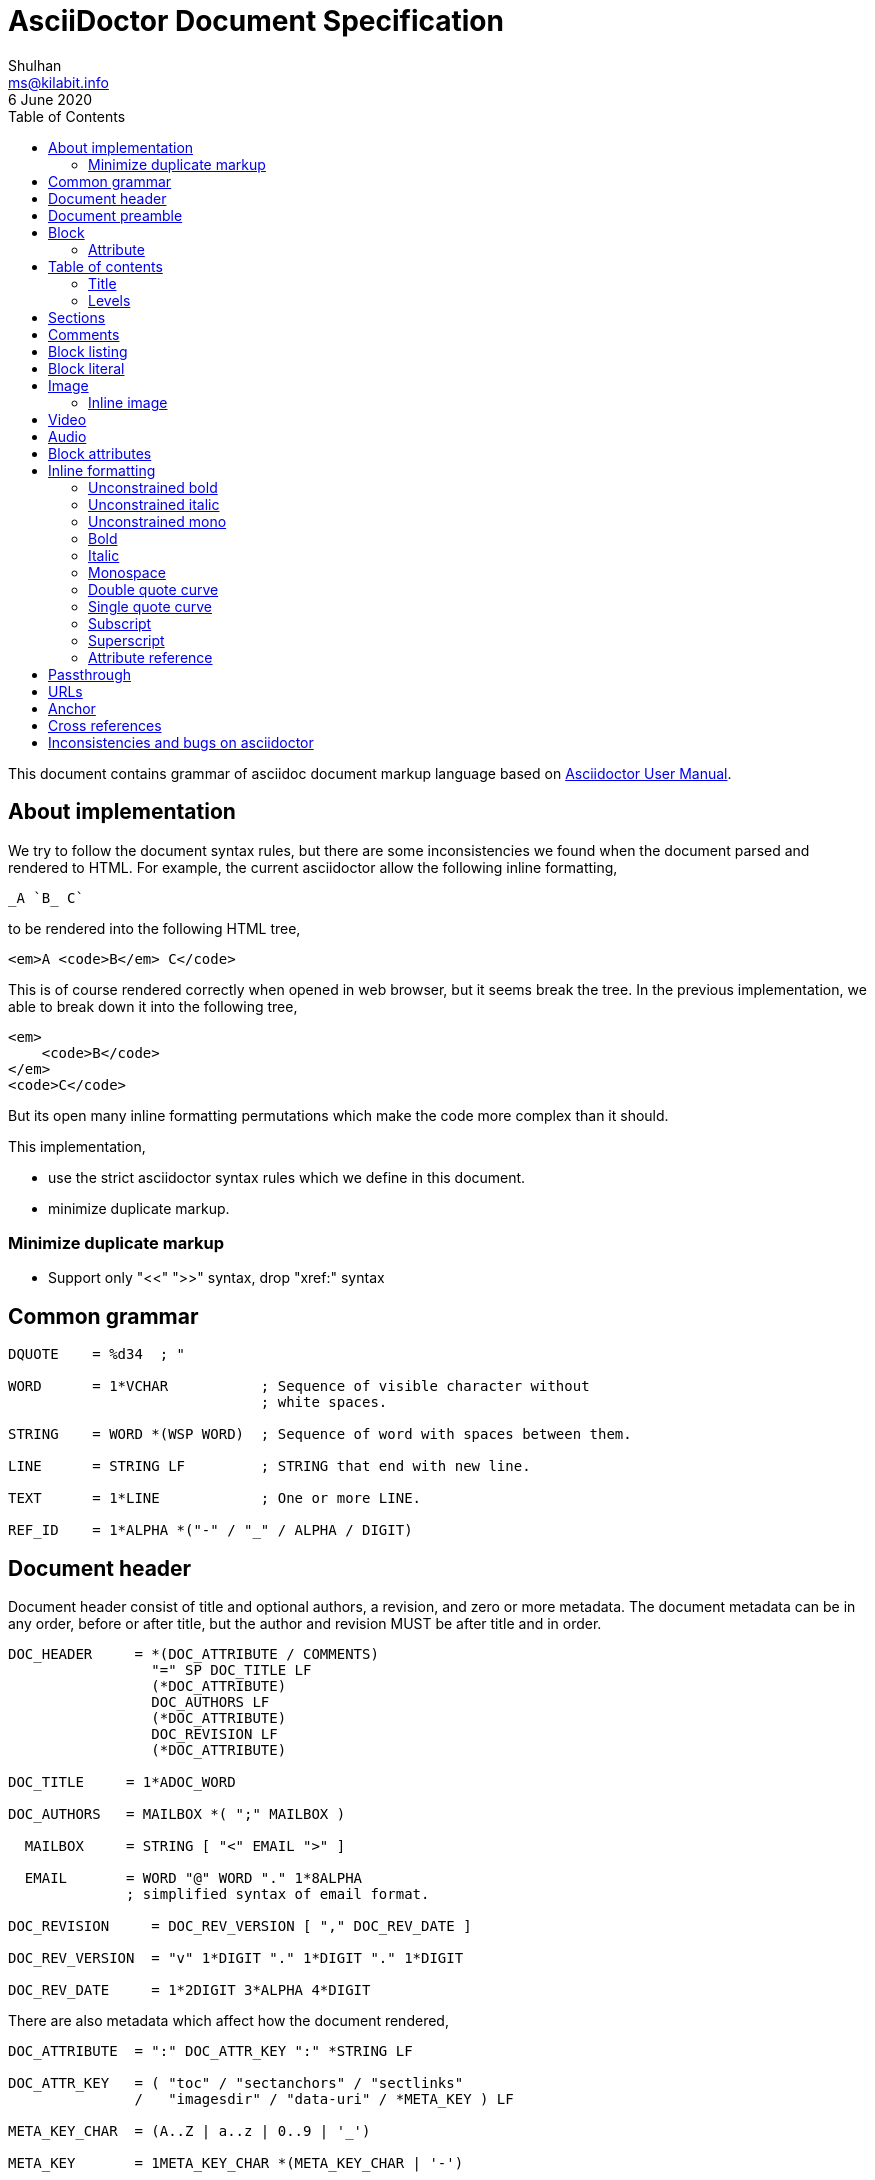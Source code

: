 = AsciiDoctor Document Specification
Shulhan <ms@kilabit.info>
6 June 2020
:toc:

This document contains grammar of asciidoc document markup language based on
https://asciidoctor.org/docs/user-manual[Asciidoctor User Manual].

==  About implementation

We try to follow the document syntax rules, but there are some inconsistencies
we found when the document parsed and rendered to HTML.
For example, the current asciidoctor allow the following inline formatting,

    _A `B_ C`

to be rendered into the following HTML tree,

    <em>A <code>B</em> C</code>

This is of course rendered correctly when opened in web browser, but it seems
break the tree.
In the previous implementation, we able to break down it into the following
tree,

    <em>
        <code>B</code>
    </em>
    <code>C</code>

But its open many inline formatting permutations which make the code more
complex than it should.

This implementation,

* use the strict asciidoctor syntax rules which we define in this document.
* minimize duplicate markup.


=== Minimize duplicate markup

* Support only "<<" ">>" syntax, drop "xref:" syntax


==  Common grammar

----
DQUOTE    = %d34  ; "

WORD      = 1*VCHAR           ; Sequence of visible character without
                              ; white spaces.

STRING    = WORD *(WSP WORD)  ; Sequence of word with spaces between them.

LINE      = STRING LF         ; STRING that end with new line.

TEXT      = 1*LINE            ; One or more LINE.

REF_ID    = 1*ALPHA *("-" / "_" / ALPHA / DIGIT)
----


==  Document header

Document header consist of title and optional authors, a revision, and zero or
more metadata.
The document metadata can be in any order, before or after title, but the
author and revision MUST be after title and in order.

----
DOC_HEADER     = *(DOC_ATTRIBUTE / COMMENTS)
                 "=" SP DOC_TITLE LF
                 (*DOC_ATTRIBUTE)
                 DOC_AUTHORS LF
                 (*DOC_ATTRIBUTE)
                 DOC_REVISION LF
                 (*DOC_ATTRIBUTE)

DOC_TITLE     = 1*ADOC_WORD

DOC_AUTHORS   = MAILBOX *( ";" MAILBOX )

  MAILBOX     = STRING [ "<" EMAIL ">" ]

  EMAIL       = WORD "@" WORD "." 1*8ALPHA
              ; simplified syntax of email format.

DOC_REVISION     = DOC_REV_VERSION [ "," DOC_REV_DATE ]

DOC_REV_VERSION  = "v" 1*DIGIT "." 1*DIGIT "." 1*DIGIT

DOC_REV_DATE     = 1*2DIGIT 3*ALPHA 4*DIGIT
----

There are also metadata which affect how the document rendered,

----
DOC_ATTRIBUTE  = ":" DOC_ATTR_KEY ":" *STRING LF

DOC_ATTR_KEY   = ( "toc" / "sectanchors" / "sectlinks"
               /   "imagesdir" / "data-uri" / *META_KEY ) LF

META_KEY_CHAR  = (A..Z | a..z | 0..9 | '_')

META_KEY       = 1META_KEY_CHAR *(META_KEY_CHAR | '-')
----

HTML format for section header,

----
<div id="header">
  <h1>{ADOC_WORD}</h1>
  <div class="details">
    <span id="author" class="author">{DOC_AUTHORS}</span>
    <br>
    <span id="revnumber">{DOC_REV_VERSION} , </span>
    <span id="revdate">{DOC_REV_DATE} </span>
  </div>
</div>
----


==  Document preamble

Any content after document title and before the new section is considered as
document preamble and its rendered inside the "content", not "header".

HTML format,

----
<div id="content">
  <div id="preamble">
    <div class="sectionbody">
      {DOC_PREAMBLE}
    </div>
  </div>
  ...
</div>
----


== Block

----
BLOCK_REF   = "[#" REF_ID *["." RoleName] "]" LF
----

===  Attribute

----
BLOCK_ATTR  = "[" ATTR_NAME ("=" ATTR_VALUE) *("," ATTR_OPT) "]" LF

ATTR_NAME   = WORD

ATTR_VALUE  = STRING

ATTR_OPT    = ATTR_NAME ("=") ATTR_VALUE)
----


== Table of contents

The table of contents (ToC) will be generated if "toc" attribute is set in
document header with the following syntax,

----
TOC_ATTR      = ":toc:" (TOC_PLACEMENT / TOC_POSITION )

TOC_PLACEMENT = ("auto" / "preamble" / "macro")

TOC_POSITION  = ("left" / "right")

TOC_MACRO     = "toc::[]"
----

If toc placement is empty it default to "auto", and placed after document
header.
If toc is set to "preamble" it will be set after document preamble.
If toc is set to "macro", it will be set after section title that have
TOC_MACRO.

===  Title

By default the ToC element will have the title set to "Table of Contents".
One can change the ToC title using attribute "toc-title",

----
TOC_TITLE  = ":toc-title:" LINE
----

===  Levels

By default only section level 1 and 2 will be rendered.
One can change it using the attribute "toclevels",

----
TOC_LEVELS = ":toclevels:" 1DIGIT
----


== Sections

Sections or headers group one or more paragraphs or blocks.
Each section is started with '=' character or '#' (markdown).
There are six levels or sections that are allowed in asciidoc, any more than
that will be considered as paragraph.

----
SECTION          = [BLOCK_REF]
                   2*6(EQUAL/HASH) 1*WSP ADOC_LINE LF
----

HTML format,

HTML class for section is `sectN`, where N is the level, which is equal to
number of '=' minus 1.

----
<div class="sectN">
  <hN>{ADOC_WORD}</hN>
  <div class="sectionbody">
    ...
  </div>
</div>
----

==  Comments

----
COMMENT_SINGLE = "//" LINE

COMMENT_BLOCK  = "////" LF
                 *LINE
                 "////" LF

COMMENTS = *(COMMENT_SINGLE / COMMENT_BLOCK)
----


==  Block listing

----
LISTING_STYLE = "[listing]" LF TEXT LF

LISTING_BLOCK = "----" LF TEXT "----" LF
----


==  Block literal

----
LITERAL_PARAGRAPH = 1*WSP TEXT

LITERAL_STYLE     = "[literal]" LF TEXT LF

LITERAL_BLOCK     = "...." LF TEXT "...." LF
----

HTML format,

----
<div class="literalblock">
    <div class="content">
        <pre>{{TEXT}}</pre>
    </div>
</div>
----

Substitution rules,

* special characters: "<", ">", and "&"
* callouts


==  Image

===  Inline image

----
IMAGE_INLINE  = "image:" URL "[" (IMAGE_ATTRS) "]"

IMAGE_ATTRS   = TEXT ("," IMAGE_WIDTH ("," IMAGE_HEIGHT)) *("," IMAGE_OPTS)

IMAGE_OPTS    = IMAGE_OPT_KEY "=" 1*VCHAR

IMAGE_OPT_KEY = "title" / "float" / "align" / "role" / "link"
----

==  Video

----
BLOCK_VIDEO = "video::" (URL / WORD) "[" ( "youtube" / "vimeo" ) *(BLOCK_ATTR) "]"
----


==  Audio

----
BLOCK_AUDIO = "audio::" (URL / WORD) "["
              ( "options" "=" DQUOTE *AUDIO_ATTR_OPTIONS DQUOTE )
            "]"

AUDIO_ATTR_OPTIONS = "autoplay" | "loop" | "controls" | "nocontrols"
----


==  Block attributes

----
BLOCK_ATTRS = BLOCK_ATTR *( "," BLOCK_ATTR )

BLOCK_ATTR  = WORD "=" (DQUOTE) WORD (DQUOTE)
----


==  Inline formatting

There are two types of inline formatting: constrained and unconstrained.
The constrained formatting only applicable if the previous character of syntax
begin with non-alphanumeric and end with characters other than alpha-numeric
and underscore.

----
FORMAT_BEGIN = WSP / "!" / DQUOTE / "#" / "$" / "%" / "&" / "'" / "(" / ")"
             / "*" / "+" / "," / "-" / "." / "/" /
             / ":" / ";" / "<" / "=" / ">" / "?" / "@"
             / "[" / "\" / "]" / "^" / "_" / "`"
             / "{" / "|" / "}" / "~"

FORMAT_END   = FORMAT_BEGIN
----

===  Unconstrained bold

----
TEXT_UNCONSTRAINED_BOLD = "**" TEXT "**"
----

===  Unconstrained italic

----
TEXT_UNCONSTRAINED_ITALIC = "__" TEXT "__"
----

===  Unconstrained mono

----
TEXT_UNCONSTRAINED_MONO = "``" TEXT "``"
----

===  Bold

----
TEXT_BOLD = FORMAT_BEGIN "*" TEXT "*" FORMAT_END
----

===  Italic

----
TEXT_ITALIC = FORMAT_BEGIN "_" TEXT "_" FORMAT_END
----

===  Monospace

----
TEXT_MONO = FORMAT_BEGIN "`" TEXT "`" FORMAT_END
----

===  Double quote curve

----
TEXT_QUOTE_DOUBLE = QUOTE "`" TEXT "`" QUOTE
----

===  Single quote curve

----
TEXT_QUOTE_SINGLE = "'`" TEXT "`'"
----

===  Subscript

----
TEXT_SUBSCRIPT = "~" WORD "~"
----

===  Superscript

----
TEXT_SUPERSCRIPT = "^" WORD "^"
----

===  Attribute reference

----
ATTR_REF = "{" META_KEY "}"
----

The attribute reference will be replace with document attributes, if its
exist, otherwise it would be considered as normal text.


==  Passthrough

----
PASSTHROUGH_SINGLE = FORMAT_BEGIN "+" TEXT "+" FORMAT_END

PASSTHROUGH_DOUBLE = "++" TEXT "++"

PASSTHROUGH_TRIPLE = "+++" TEXT "+++"

PASSTHROUGH_BLOCK  = "++++" LF 1*LINE "++++" LF
----


==  URLs

The URL should end with "[]".

----
URL = URL_SCHEME "://" 1*VCHAR (
      "[" URL_TEXT ("," URL_ATTR_TARGET ) ("," URL_ATTR_ROLE ) "]" ) LWSP

URL_TEXT        = TEXT ("^")

URL_ATTR_TARGET = "window" "=" "_blank"

URL_ATTR_RILE   = "role=" WORD *("," WORD)
----


==  Anchor

----
ANCHOR_LINE         = "[[" REF_ID "]]" LF

ANCHOR_LINE_SHORT   = "[#" REF_ID "]" LF

ANCHOR_INLINE       = "[[" REF_ID "]]" TEXT

ANCHOR_INLINE_SHORT = "[#" REF_ID "]#" TEXT "#" FORMAT_END.
----

==  Cross references

----
CROSS_REF_INTERNAL  = "<<" REF_ID ("," REF_LABEL) / CROSS_REF_NATURAL ">>"

CROSS_REF_NATURAL   = BLOCK_TITLE
----

Rendered HTML,
----
<a href="#REF_ID">REF_LABEL / BLOCK_TITLE</a>
----

The CROSS_REF_NATURAL only works if the text contains at least one uppercase
or space.


== Inconsistencies and bugs on asciidoctor

Listing style "[listing]" followed by "...." is become listing block.
Example,
----
[listing]
....
This block become listing.
....
----

Image width and height with non-digits characters are allowed,
Example,
----
image::sunset.jpg[Text,a,b]
----

Link with "https" end with '.' works, but "mailto" end with '.' is not
working.
Example,
----
https://asciidoctor.org.

mailto:me@example.com.
----

Block image with "link" option does not work as expected,
----
image::{image-sunset}[Block image with attribute ref, link={test-url}].
----
